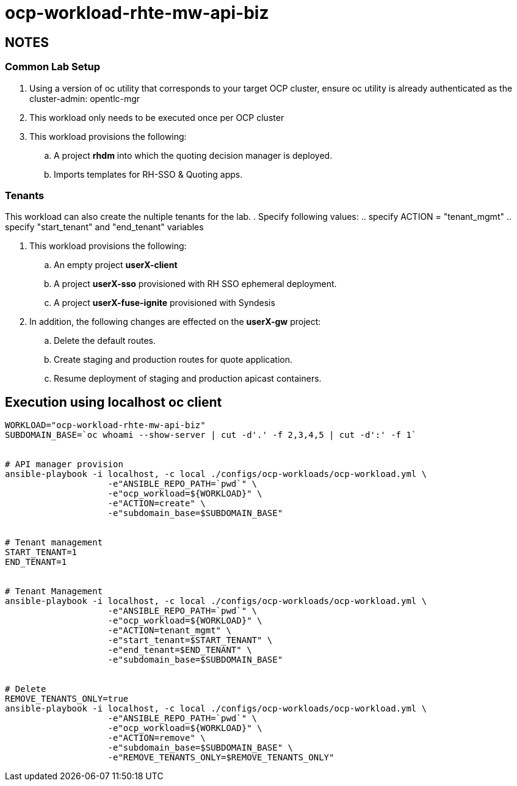 = ocp-workload-rhte-mw-api-biz

== NOTES

=== Common Lab Setup
. Using a version of oc utility that corresponds to your target OCP cluster, ensure oc utility is already authenticated as the cluster-admin:   opentlc-mgr
. This workload only needs to be executed once per OCP cluster
. This workload provisions the following:
.. A project *rhdm* into which the quoting decision manager is deployed.
.. Imports templates for RH-SSO & Quoting apps.

=== Tenants

This workload can also create the nultiple tenants for the lab.
. Specify following values:
.. specify ACTION = "tenant_mgmt"
..  specify "start_tenant" and "end_tenant" variables

. This workload provisions the following:
.. An empty project *userX-client*
.. A project *userX-sso* provisioned with RH SSO ephemeral deployment.
.. A project *userX-fuse-ignite* provisioned with Syndesis

. In addition, the following changes are effected on the *userX-gw* project:
.. Delete the default routes.
.. Create staging and production routes for quote application.
.. Resume deployment of staging and production apicast containers.



== Execution using localhost oc client

-----


WORKLOAD="ocp-workload-rhte-mw-api-biz"
SUBDOMAIN_BASE=`oc whoami --show-server | cut -d'.' -f 2,3,4,5 | cut -d':' -f 1`


# API manager provision
ansible-playbook -i localhost, -c local ./configs/ocp-workloads/ocp-workload.yml \
                    -e"ANSIBLE_REPO_PATH=`pwd`" \
                    -e"ocp_workload=${WORKLOAD}" \
                    -e"ACTION=create" \
                    -e"subdomain_base=$SUBDOMAIN_BASE"


# Tenant management
START_TENANT=1
END_TENANT=1


# Tenant Management
ansible-playbook -i localhost, -c local ./configs/ocp-workloads/ocp-workload.yml \
                    -e"ANSIBLE_REPO_PATH=`pwd`" \
                    -e"ocp_workload=${WORKLOAD}" \
                    -e"ACTION=tenant_mgmt" \
                    -e"start_tenant=$START_TENANT" \
                    -e"end_tenant=$END_TENANT" \
                    -e"subdomain_base=$SUBDOMAIN_BASE"


# Delete
REMOVE_TENANTS_ONLY=true
ansible-playbook -i localhost, -c local ./configs/ocp-workloads/ocp-workload.yml \
                    -e"ANSIBLE_REPO_PATH=`pwd`" \
                    -e"ocp_workload=${WORKLOAD}" \
                    -e"ACTION=remove" \
                    -e"subdomain_base=$SUBDOMAIN_BASE" \
                    -e"REMOVE_TENANTS_ONLY=$REMOVE_TENANTS_ONLY"
-----


